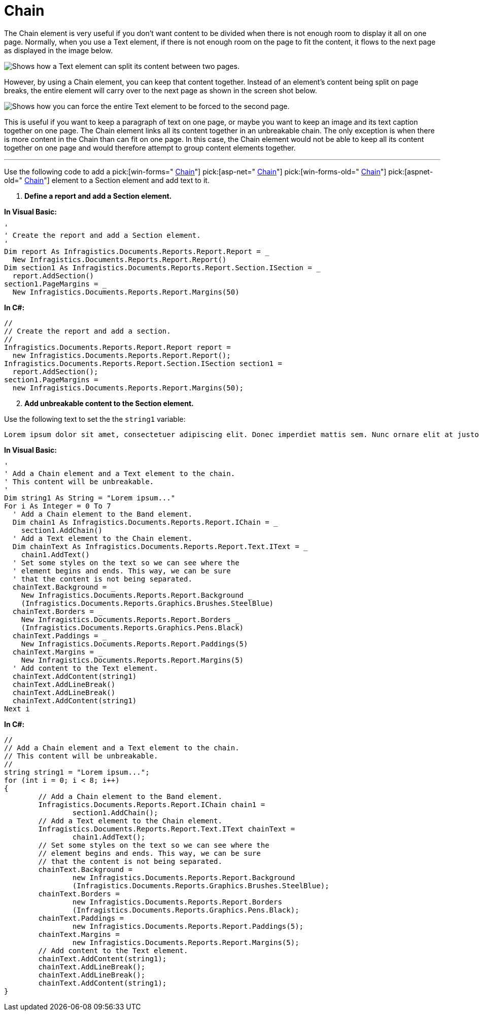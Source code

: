 ﻿////

|metadata|
{
    "name": "documentengine-chain",
    "controlName": ["Infragistics Document Engine"],
    "tags": [],
    "guid": "{AEDB5D3B-4000-4C3D-8915-20A15A97E1E5}",  
    "buildFlags": [],
    "createdOn": "0001-01-01T00:00:00Z"
}
|metadata|
////

= Chain



The Chain element is very useful if you don't want content to be divided when there is not enough room to display it all on one page. Normally, when you use a Text element, if there is not enough room on the page to fit the content, it flows to the next page as displayed in the image below.

image::images/Chain_01.png[Shows how a Text element can split its content between two pages.]

However, by using a Chain element, you can keep that content together. Instead of an element's content being split on page breaks, the entire element will carry over to the next page as shown in the screen shot below.

image::images/Chain_02.png[Shows how you can force the entire Text element to be forced to the second page.]

This is useful if you want to keep a paragraph of text on one page, or maybe you want to keep an image and its text caption together on one page. The Chain element links all its content together in an unbreakable chain. The only exception is when there is more content in the Chain than can fit on one page. In this case, the Chain element would not be able to keep all its content together on one page and would therefore attempt to group content elements together.

'''

Use the following code to add a  pick:[win-forms=" link:infragistics4.documents.reports.v{ProductVersion}~infragistics.documents.reports.report.ichain.html[Chain]"]   pick:[asp-net=" link:infragistics4.webui.documents.reports.v{ProductVersion}~infragistics.documents.reports.report.ichain.html[Chain]"]   pick:[win-forms-old=" link:infragistics4.documents.reports.v{ProductVersion}~infragistics.documents.reports.report.ichain.html[Chain]"]   pick:[aspnet-old=" link:infragistics4.webui.documents.reports.v{ProductVersion}~infragistics.documents.reports.report.ichain.html[Chain]"]  element to a Section element and add text to it.

[start=1]
. *Define a report and add a Section element.*

*In Visual Basic:*

----
'
' Create the report and add a Section element.
'
Dim report As Infragistics.Documents.Reports.Report.Report = _
  New Infragistics.Documents.Reports.Report.Report()
Dim section1 As Infragistics.Documents.Reports.Report.Section.ISection = _
  report.AddSection()
section1.PageMargins = _
  New Infragistics.Documents.Reports.Report.Margins(50)
----

*In C#:*

----
//
// Create the report and add a section.
//
Infragistics.Documents.Reports.Report.Report report =
  new Infragistics.Documents.Reports.Report.Report();
Infragistics.Documents.Reports.Report.Section.ISection section1 =
  report.AddSection();
section1.PageMargins = 
  new Infragistics.Documents.Reports.Report.Margins(50);
----

[start=2]
. *Add unbreakable content to the Section element.*

Use the following text to set the the `string1` variable:

[source]
----
Lorem ipsum dolor sit amet, consectetuer adipiscing elit. Donec imperdiet mattis sem. Nunc ornare elit at justo. In quam nulla, lobortis non, commodo eu, eleifend in, elit. Nulla eleifend. Nulla convallis. Sed eleifend auctor purus. Donec velit diam, congue quis, eleifend et, pretium id, tortor. Nulla semper condimentum justo. Etiam interdum odio ut ligula. Vivamus egestas scelerisque est. Donec accumsan. In est urna, vehicula non, nonummy sed, malesuada nec, purus. Vestibulum erat. Vivamus lacus enim, rhoncus nec, ornare sed, scelerisque varius, felis. Nam eu libero vel massa lobortis accumsan. Vivamus id orci. Sed sed lacus sit amet nibh pretium sollicitudin. Morbi urna.
----

*In Visual Basic:*

----
'
' Add a Chain element and a Text element to the chain.
' This content will be unbreakable.
'
Dim string1 As String = "Lorem ipsum..."
For i As Integer = 0 To 7
  ' Add a Chain element to the Band element.
  Dim chain1 As Infragistics.Documents.Reports.Report.IChain = _
    section1.AddChain()
  ' Add a Text element to the Chain element.
  Dim chainText As Infragistics.Documents.Reports.Report.Text.IText = _
    chain1.AddText()
  ' Set some styles on the text so we can see where the 
  ' element begins and ends. This way, we can be sure
  ' that the content is not being separated.
  chainText.Background = _
    New Infragistics.Documents.Reports.Report.Background _
    (Infragistics.Documents.Reports.Graphics.Brushes.SteelBlue)
  chainText.Borders = _
    New Infragistics.Documents.Reports.Report.Borders _
    (Infragistics.Documents.Reports.Graphics.Pens.Black)
  chainText.Paddings = _
    New Infragistics.Documents.Reports.Report.Paddings(5)
  chainText.Margins = _
    New Infragistics.Documents.Reports.Report.Margins(5)
  ' Add content to the Text element.
  chainText.AddContent(string1)
  chainText.AddLineBreak()
  chainText.AddLineBreak()
  chainText.AddContent(string1)
Next i
----

*In C#:*

----
//
// Add a Chain element and a Text element to the chain.
// This content will be unbreakable.
//
string string1 = "Lorem ipsum...";
for (int i = 0; i < 8; i++)
{
	// Add a Chain element to the Band element.
	Infragistics.Documents.Reports.Report.IChain chain1 =
		section1.AddChain();
	// Add a Text element to the Chain element.
	Infragistics.Documents.Reports.Report.Text.IText chainText = 
		chain1.AddText();
	// Set some styles on the text so we can see where the 
	// element begins and ends. This way, we can be sure
	// that the content is not being separated.
	chainText.Background = 
		new Infragistics.Documents.Reports.Report.Background
		(Infragistics.Documents.Reports.Graphics.Brushes.SteelBlue);
	chainText.Borders = 
		new Infragistics.Documents.Reports.Report.Borders
		(Infragistics.Documents.Reports.Graphics.Pens.Black);
	chainText.Paddings = 
		new Infragistics.Documents.Reports.Report.Paddings(5);
	chainText.Margins = 
		new Infragistics.Documents.Reports.Report.Margins(5);
	// Add content to the Text element.
	chainText.AddContent(string1);
	chainText.AddLineBreak();
	chainText.AddLineBreak();
	chainText.AddContent(string1);
}
----